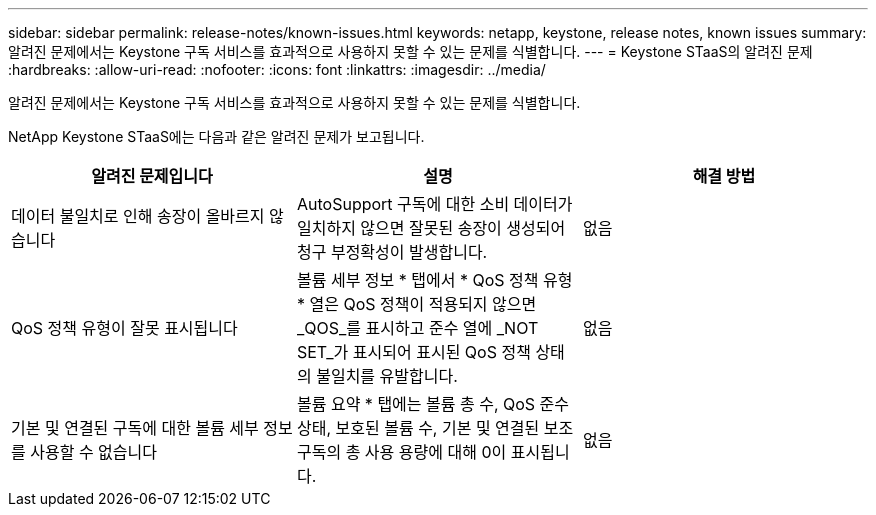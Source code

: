 ---
sidebar: sidebar 
permalink: release-notes/known-issues.html 
keywords: netapp, keystone, release notes, known issues 
summary: 알려진 문제에서는 Keystone 구독 서비스를 효과적으로 사용하지 못할 수 있는 문제를 식별합니다. 
---
= Keystone STaaS의 알려진 문제
:hardbreaks:
:allow-uri-read: 
:nofooter: 
:icons: font
:linkattrs: 
:imagesdir: ../media/


[role="lead"]
알려진 문제에서는 Keystone 구독 서비스를 효과적으로 사용하지 못할 수 있는 문제를 식별합니다.

NetApp Keystone STaaS에는 다음과 같은 알려진 문제가 보고됩니다.

[cols="3*"]
|===
| 알려진 문제입니다 | 설명 | 해결 방법 


 a| 
데이터 불일치로 인해 송장이 올바르지 않습니다
 a| 
AutoSupport 구독에 대한 소비 데이터가 일치하지 않으면 잘못된 송장이 생성되어 청구 부정확성이 발생합니다.
 a| 
없음



 a| 
QoS 정책 유형이 잘못 표시됩니다
 a| 
볼륨 세부 정보 * 탭에서 * QoS 정책 유형 * 열은 QoS 정책이 적용되지 않으면 _QOS_를 표시하고 준수 열에 _NOT SET_가 표시되어 표시된 QoS 정책 상태의 불일치를 유발합니다.
 a| 
없음



 a| 
기본 및 연결된 구독에 대한 볼륨 세부 정보를 사용할 수 없습니다
 a| 
볼륨 요약 * 탭에는 볼륨 총 수, QoS 준수 상태, 보호된 볼륨 수, 기본 및 연결된 보조 구독의 총 사용 용량에 대해 0이 표시됩니다.
 a| 
없음

|===